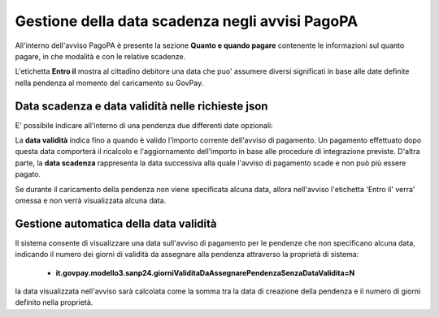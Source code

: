 .. _howto_dataScadenzaAvvisi:

Gestione della data scadenza negli avvisi PagoPA
================================================

All'interno dell'avviso PagoPA è presente la sezione **Quanto e quando pagare** contenente le informazioni sul quanto pagare, in che modalità e con le relative scadenze.

L'etichetta **Entro il** mostra al cittadino debitore una data che puo' assumere diversi significati in base alle date definite nella pendenza al momento del caricamento su GovPay.

Data scadenza e data validità nelle richieste json
~~~~~~~~~~~~~~~~~~~~~~~~~~~~~~~~~~~~~~

E' possibile indicare all'interno di una pendenza due differenti date opzionali:

.. code-block:: json
  :caption: Data scadenza e data validità all'interno di una pendenza
  
  {
    ...
    "dataValidita": "2023-11-30",
    "dataScadenza": "2023-12-31"
    ...
  }

La **data validità** indica fino a quando è valido l'importo corrente dell'avviso di pagamento. Un pagamento effettuato dopo questa data comporterà il ricalcolo e l'aggiornamento dell'importo in base alle procedure di integrazione previste.
D'altra parte, la **data scadenza** rappresenta la data successiva alla quale l'avviso di pagamento scade e non può più essere pagato.

Se durante il caricamento della pendenza non viene specificata alcuna data, allora nell'avviso l'etichetta 'Entro il' verra' omessa e non verrà visualizzata alcuna data.

Gestione automatica della data validità
~~~~~~~~~~~~~~~~~~~~~~~~~~~~~~~~~~~~~~

Il sistema consente di visualizzare una data sull'avviso di pagamento per le pendenze che non specificano alcuna data, indicando il numero dei giorni di validità da assegnare alla pendenza attraverso la proprietà di sistema: 

  -  **it.govpay.modello3.sanp24.giorniValiditaDaAssegnarePendenzaSenzaDataValidita=N**

la data visualizzata nell'avviso sarà calcolata come la somma tra la data di creazione della pendenza e il numero di giorni definito nella proprietà.
